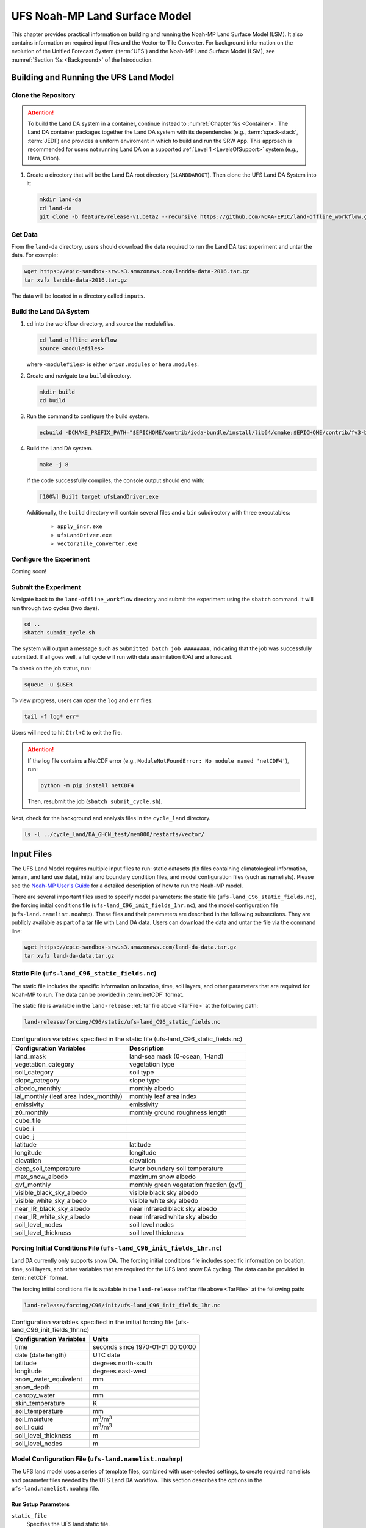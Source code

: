 .. _Model:

=================================
UFS Noah-MP Land Surface Model
=================================

This chapter provides practical information on building and running the Noah-MP Land Surface Model (LSM). 
It also contains information on required input files and the Vector-to-Tile Converter.
For background information on the evolution of the Unified Forecast System (:term:`UFS`) 
and the Noah-MP Land Surface Model (LSM), see :numref:`Section %s <Background>` of the Introduction. 

.. _BuildRun:

Building and Running the UFS Land Model
==========================================


.. _DownloadCode:

Clone the Repository
-----------------------

.. attention::

   To build the Land DA system in a container, continue instead to :numref:`Chapter %s <Container>`. The Land DA container packages together the Land DA system with its dependencies (e.g., :term:`spack-stack`, :term:`JEDI`) and provides a uniform enviroment in which to build and run the SRW App. This approach is recommended for users not running Land DA on a supported :ref:`Level 1 <LevelsOfSupport>` system (e.g., Hera, Orion). 

#. Create a directory that will be the Land DA root directory (``$LANDDAROOT``). Then clone the UFS Land DA System into it:

   .. code-block:: console

      mkdir land-da
      cd land-da
      git clone -b feature/release-v1.beta2 --recursive https://github.com/NOAA-EPIC/land-offline_workflow.git


.. _GetData:

Get Data
----------

From the ``land-da`` directory, users should download the data required to run the Land DA test experiment and untar the data. For example:

.. code-block:: console

   wget https://epic-sandbox-srw.s3.amazonaws.com/landda-data-2016.tar.gz
   tar xvfz landda-data-2016.tar.gz

The data will be located in a directory called ``inputs``.

.. COMMENT: Check name of directory. 

Build the Land DA System
--------------------------

#. ``cd`` into the workflow directory, and source the modulefiles. 

   .. code-block:: console

      cd land-offline_workflow
      source <modulefiles>

   where ``<modulefiles>`` is either ``orion.modules`` or ``hera.modules``.

   .. COMMENT: Need to make sure a hera.modules is there! 
      Hera EPICHOME is: /scratch1/NCEPDEV/nems/role.epic  


#. Create and navigate to a ``build`` directory. 

   .. code-block:: console
      
      mkdir build
      cd build

#. Run the command to configure the build system.

   .. code-block:: console

      ecbuild -DCMAKE_PREFIX_PATH="$EPICHOME/contrib/ioda-bundle/install/lib64/cmake;$EPICHOME/contrib/fv3-bundle/install/lib64/cmake" ..

#. Build the Land DA system. 

   .. code-block:: console

      make -j 8

   If the code successfully compiles, the console output should end with:
   
   .. code-block:: console

      [100%] Built target ufsLandDriver.exe
   
   Additionally, the ``build`` directory will contain several files and a ``bin`` subdirectory with three executables: 

      * ``apply_incr.exe``
      * ``ufsLandDriver.exe``
      * ``vector2tile_converter.exe``

.. _ConfigureExpt:

Configure the Experiment
---------------------------

Coming soon!

.. COMMENT: Is this still required?
   #. Create a ``user_build_config`` file:

      .. code-block:: console

         ./configure

   #. Edit the ``user_build_config`` file to setup compiler and library
      paths to be consistent with your environment if not done by default:

      .. code-block:: console

         COMPILERF90 = /opt/local/bin/gfortran-mp-10
         FREESOURCE = #-ffree-form -ffree-line-length-none
         F90FLAGS = -fdefault-real-8 -fdefault-double-8
         NETCDFMOD = -I/opt/local/include
         NETCDFLIB = -L/opt/local/lib -lnetcdf -lnetcdff
         PHYSDIR = ../ccpp-physics/physics

   If users prefer to use a different ``ccpp-physics`` directory from the one
   automatically downloaded with the clone, they can set the ``PHYSDIR`` in
   ``user_build_config`` to point to the top of the ``ccpp-physics``
   directory (path relative to the ``mod`` directory) of their choice.

   All the modules from ``ccpp-physics`` should be compiled in the ``mod``
   directory, all the drivers in the ``driver`` directory, and executables
   are in the ``run`` directory.

.. _SubmitExpt:

Submit the Experiment
------------------------

Navigate back to the ``land-offline_workflow`` directory and submit the experiment using the ``sbatch`` command. It will run through two cycles (two days).

.. code-block:: console

   cd ..
   sbatch submit_cycle.sh

.. COMMENT: Add info about changing account name and qos (windfall)?

The system will output a message such as ``Submitted batch job ########``, indicating that the job was successfully submitted. If all goes well, a full cycle will run with data assimilation (DA) and a forecast. 

To check on the job status, run: 

.. code-block:: console

   squeue -u $USER

To view progress, users can open the ``log`` and ``err`` files:

.. code-block:: console

   tail -f log* err*

Users will need to hit ``Ctrl+C`` to exit the file. 

.. attention::

   If the log file contains a NetCDF error (e.g., ``ModuleNotFoundError: No module named 'netCDF4'``), run:
   
   .. code-block:: console
      
      python -m pip install netCDF4
   
   Then, resubmit the job (``sbatch submit_cycle.sh``).

Next, check for the background and analysis files in the ``cycle_land`` directory.

.. code-block:: console

   ls -l ../cycle_land/DA_GHCN_test/mem000/restarts/vector/

.. _InputFiles:

Input Files 
===============

The UFS Land Model requires multiple input files to run: static datasets
(fix files containing climatological information, terrain, and land use
data), initial and boundary condition files, and model configuration
files (such as namelists). Please see the `Noah-MP User's
Guide <https://www.jsg.utexas.edu/noah-mp/files/Users_Guide_v0.pdf>`__
for a detailed description of how to run the Noah-MP model.

.. COMMENT: We talk about "statics datasets" above but then a single 
   "static file" below, which could be confusing.

There are several important files used to specify model parameters: 
the static file (``ufs-land_C96_static_fields.nc``), 
the forcing initial conditions file (``ufs-land_C96_init_fields_1hr.nc``), 
and the model configuration file (``ufs-land.namelist.noahmp``). 
These files and their parameters are described in the following subsections. 
They are publicly available as part of a tar file with Land DA data. 
Users can download the data and untar the file via the command line:

.. _TarFile:

.. code-block:: console
   
   wget https://epic-sandbox-srw.s3.amazonaws.com/land-da-data.tar.gz
   tar xvfz land-da-data.tar.gz

.. COMMENT: Change link/path after building S3 Bucket

Static File (``ufs-land_C96_static_fields.nc``)
--------------------------------------------------

The static file includes the specific information on location, time,
soil layers, and other parameters that are required for Noah-MP to run. The
data can be provided in :term:`netCDF` format.

The static file is available in the ``land-release`` :ref:`tar file above <TarFile>` at the following path:

.. code-block:: 

   land-release/forcing/C96/static/ufs-land_C96_static_fields.nc

.. COMMENT: Change link/path after building S3 Bucket

.. table:: Configuration variables specified in the static file (ufs-land_C96_static_fields.nc)

   +---------------------------+------------------------------------------+
   | Configuration Variables   | Description                              |
   +===========================+==========================================+
   | land_mask                 | land-sea mask (0-ocean, 1-land)          |
   +---------------------------+------------------------------------------+
   | vegetation_category       | vegetation type                          |
   +---------------------------+------------------------------------------+
   | soil_category             | soil type                                |
   +---------------------------+------------------------------------------+
   | slope_category            | slope type                               |
   +---------------------------+------------------------------------------+
   | albedo_monthly            | monthly albedo                           |
   +---------------------------+------------------------------------------+
   | lai_monthly (leaf area    | monthly leaf area index                  |
   | index_monthly)            |                                          |
   +---------------------------+------------------------------------------+
   | emissivity                | emissivity                               |
   +---------------------------+------------------------------------------+
   | z0_monthly                | monthly ground roughness length          |
   +---------------------------+------------------------------------------+
   | cube_tile                 |                                          |
   +---------------------------+------------------------------------------+
   | cube_i                    |                                          |
   +---------------------------+------------------------------------------+
   | cube_j                    |                                          |
   +---------------------------+------------------------------------------+
   | latitude                  | latitude                                 |
   +---------------------------+------------------------------------------+
   | longitude                 | longitude                                |
   +---------------------------+------------------------------------------+
   | elevation                 | elevation                                |
   +---------------------------+------------------------------------------+
   | deep_soil_temperature     | lower boundary soil temperature          |
   +---------------------------+------------------------------------------+
   | max_snow_albedo           | maximum snow albedo                      |
   +---------------------------+------------------------------------------+
   | gvf_monthly               | monthly green vegetation fraction (gvf)  |
   +---------------------------+------------------------------------------+
   | visible_black_sky_albedo  | visible black sky albedo                 |
   +---------------------------+------------------------------------------+
   | visible_white_sky_albedo  | visible white sky albedo                 |
   +---------------------------+------------------------------------------+
   | near_IR_black_sky_albedo  | near infrared black sky albedo           |
   +---------------------------+------------------------------------------+
   | near_IR_white_sky_albedo  | near infrared white sky albedo           |
   +---------------------------+------------------------------------------+
   | soil_level_nodes          | soil level nodes                         |
   +---------------------------+------------------------------------------+
   | soil_level_thickness      | soil level thickness                     |
   +---------------------------+------------------------------------------+

.. COMMENT: Need description for cube_tile, cube_i, and cube_j

Forcing Initial Conditions File (``ufs-land_C96_init_fields_1hr.nc``)
------------------------------------------------------------------------

Land DA currently only supports snow DA. 
The forcing initial conditions file includes specific information on location, time, 
soil layers, and other variables that are required for the UFS land snow DA cycling. 
The data can be provided in :term:`netCDF` format.

The forcing initial conditions file is available in the ``land-release`` :ref:`tar file above <TarFile>` at the following path:

.. code-block:: 

   land-release/forcing/C96/init/ufs-land_C96_init_fields_1hr.nc

.. COMMENT: Change link/path after building S3 Bucket


.. table:: Configuration variables specified in the initial forcing file (ufs-land_C96_init_fields_1hr.nc)

   +-----------------------------+----------------------------------------+
   | Configuration Variables     | Units                                  |
   +=============================+========================================+
   | time                        | seconds since 1970-01-01 00:00:00      |
   +-----------------------------+----------------------------------------+
   | date (date length)          | UTC date                               |
   +-----------------------------+----------------------------------------+
   | latitude                    | degrees north-south                    |
   +-----------------------------+----------------------------------------+
   | longitude                   | degrees east-west                      |
   +-----------------------------+----------------------------------------+
   | snow_water_equivalent       | mm                                     |
   +-----------------------------+----------------------------------------+
   | snow_depth                  | m                                      |
   +-----------------------------+----------------------------------------+
   | canopy_water                | mm                                     |
   +-----------------------------+----------------------------------------+
   | skin_temperature            | K                                      |
   +-----------------------------+----------------------------------------+
   | soil_temperature            | mm                                     |
   +-----------------------------+----------------------------------------+
   | soil_moisture               | m\ :sup:`3`/m\ :sup:`3`                |
   +-----------------------------+----------------------------------------+
   | soil_liquid                 | m\ :sup:`3`/m\ :sup:`3`                |
   +-----------------------------+----------------------------------------+
   | soil_level_thickness        | m                                      |
   +-----------------------------+----------------------------------------+
   | soil_level_nodes            | m                                      |
   +-----------------------------+----------------------------------------+

Model Configuration File (``ufs-land.namelist.noahmp``)
---------------------------------------------------------

The UFS land model uses a series of template files, combined with
user-selected settings, to create required namelists and parameter
files needed by the UFS Land DA workflow. This section describes the
options in the ``ufs-land.namelist.noahmp`` file.

Run Setup Parameters
^^^^^^^^^^^^^^^^^^^^^^

``static_file``
   Specifies the UFS land static file.

``init_file``
   Specifies the UFS land initial condition file.

``forcing_dir``
   Specifies the UFS land forcing directory.

.. COMMENT: Add recommended values for the 3 variables above based on the data we provide (once it has been cleaned up/restructured). 

``separate_output``
   Specifies whether to enable a separate output directory. Valid values: ``.false.`` | ``.true.``

      +----------+----------------+
      | Value    | Description    |
      +==========+================+
      | .false.  | do not enable  |
      +----------+----------------+
      | .true.   | enable         |
      +----------+----------------+

``output_dir``
   Specifies the output directory.

.. COMMENT: Is this required if "separate_output=.true."?

``restart_frequency_s``
   Specifies the restart frequency (in seconds) for the UFS land model.

``restart_simulation``
   Specifies whether to enable the restart simulation. Valid values: ``.false.`` | ``.true.``

      +----------+----------------+
      | Value    | Description    |
      +==========+================+
      | .false.  | do not enable  |
      +----------+----------------+
      | .true.   | enable         |
      +----------+----------------+

``restart_date``
   Specifies the restart date. The form is ``YYYY-MM-DD HH:MM:SS``, where 
   YYYY is a 4-digit year, MM is a valid 2-digit month, DD is a valid 2-digit day, 
   HH is a valid 2-digit hour, MM is a valid 2-digit minute, and SS is a valid 2-digit second.

``restart_dir``
   Specifies the restart directory.

``timestep_seconds``
   Specifies the timestep in seconds.

``simulation_start``
   Specifies the simulation start time. The form is ``YYYY-MM-DD HH:MM:SS``, where 
   YYYY is a 4-digit year, MM is a valid 2-digit month, DD is a valid 2-digit day, 
   HH is a valid 2-digit hour, MM is a valid 2-digit minute, and SS is a valid 2-digit second.

``simulation_end``
   Specifies the simulation end time. The form is ``YYYY-MM-DD HH:MM:SS``, where 
   YYYY is a 4-digit year, MM is a valid 2-digit month, DD is a valid 2-digit day, 
   HH is a valid 2-digit hour, MM is a valid 2-digit minute, and SS is a valid 2-digit second.

``run_days``
   Specifies the number of days to run.

``run_hours``
   Specifies the number of hours to run.

``run_minutes``
   Specifies the number of minutes to run.

``run_seconds``
   Specifies the number of seconds to run.

``run_timesteps``
   Specifies the number of timesteps to run.

Land Model Options
^^^^^^^^^^^^^^^^^^^^^

``land_model``
   Specifies which land surface model to use. Valid values: ``1`` | ``2``

      +--------+-------------+
      | Value  | Description |
      +========+=============+
      | 1      | Noah        |
      +--------+-------------+
      | 2      | Noah-MP     |
      +--------+-------------+

Structure-Related Parameters
^^^^^^^^^^^^^^^^^^^^^^^^^^^^^^

``num_soil_levels``
   Specifies the number of soil levels.

``forcing_height``
   Specifies the forcing height in meters.

Soil Setup Parameters
^^^^^^^^^^^^^^^^^^^^^^^

``soil_level_thickness``
   Specifies the thickness (in meters) of each of the soil layers (top layer to bottom layer).

``soil_level_nodes``
   Specifies the soil level centroids from the surface (in meters).

Noah-MP.4.0.1 Options
^^^^^^^^^^^^^^^^^^^^^^^^

``dynamic_vegetation_option``
   Specifies the dynamic vegetation model option. Valid values: ``1`` | ``2`` | ``3`` | ``4`` | ``5`` | ``6`` | ``7`` | ``8`` | ``9`` | ``10``

      +-------+------------------------------------------------------------+
      | Value | Description                                                |
      +=======+============================================================+
      | 1     | off (use table LAI; use FVEG=SHDFAC from input)            |
      +-------+------------------------------------------------------------+
      | 2     | on (dynamic vegetation; must use Ball-Berry canopy option) |
      +-------+------------------------------------------------------------+
      | 3     | off (use table LAI; calculate FVEG)                        |
      +-------+------------------------------------------------------------+
      | 4     | off (use table LAI; use maximum vegetation fraction)       |
      +-------+------------------------------------------------------------+
      | 5     | on (use maximum vegetation fraction)                       |
      +-------+------------------------------------------------------------+
      | 6     | on (use FVEG = SHDFAC from input)                          |
      +-------+------------------------------------------------------------+
      | 7     | off (use input LAI; use FVEG = SHDFAC from input)          |
      +-------+------------------------------------------------------------+
      | 8     | off (use input LAI; calculate FVEG)                        |
      +-------+------------------------------------------------------------+
      | 9     | off (use input LAI; use maximum vegetation fraction)       |
      +-------+------------------------------------------------------------+
      | 10    | crop model on (use maximum vegetation fraction)            |
      +-------+------------------------------------------------------------+

``LAI``
   Routines for handling Leaf/Stem area index data products

``FVEG``
   Green vegetation fraction [0.0-1.0]

``SHDFAC``
   Greenness vegetation (shaded) fraction

``canopy_stomatal_resistance_option`` 
   Specifies the canopy stomatal resistance option. Valid values: ``1`` | ``2``

      +--------+--------------+
      | Value  | Description  |
      +========+==============+
      | 1      | Ball-Berry   |
      +--------+--------------+
      | 2      | Jarvis       |
      +--------+--------------+
      
``soil_wetness_option`` 
   Specifies the soil moisture factor for the stomatal resistance option. Valid values: ``1`` | ``2`` | ``3``

      +--------+-------------------------+
      | Value  | Description             |
      +========+=========================+
      | 1      | Noah (soil moisture)    |
      +--------+-------------------------+
      | 2      | CLM (matric potential)  |
      +--------+-------------------------+
      | 3      | SSiB (matric potential) |
      +--------+-------------------------+

``runoff_option`` 
   Specifies the runoff option. Valid values: ``1`` | ``2`` | ``3`` | ``4`` | ``5``

      +--------+-----------------------------------------------------------------------+
      | Value  | Description                                                           |
      +========+=======================================================================+
      | 1      | SIMGM: TOPMODEL with groundwater (:cite:t:`NiuEtAl2007`)              |
      +--------+-----------------------------------------------------------------------+
      | 2      | SIMTOP: TOPMODEL with an equilibrium water table                      |
      |        | (:cite:t:`NiuEtAl2005`)                                               |
      +--------+-----------------------------------------------------------------------+
      | 3      | Noah original surface and subsurface runoff (free drainage)           |
      |        | (:cite:t:`SchaakeEtAl1996`)                                           |
      +--------+-----------------------------------------------------------------------+
      | 4      | BATS surface and subsurface runoff (free drainage)                    |
      +--------+-----------------------------------------------------------------------+
      | 5      | Miguez-Macho&Fan groundwater scheme (:cite:t:`Miguez-MachoEtAl2007`;  |
      |        | :cite:t:`FanEtAl2007`)                                                |
      +--------+-----------------------------------------------------------------------+

``surface_exchange_option``
   Specifies the surface layer drag coefficient option. Valid values: ``1`` | ``2``

      +--------+---------------------------+
      | Value  | Description               |
      +========+===========================+
      | 1      | Monin-Obukhov             |
      +--------+---------------------------+
      | 2      | original Noah (Chen 1997) |
      +--------+---------------------------+

``supercooled_soilwater_option``
   Specifies the supercooled liquid water option. Valid values: ``1`` | ``2``

      +--------+---------------------------------------------+
      | Value  | Description                                 |
      +========+=============================================+
      | 1      | no iteration (:cite:t:`Niu&Yang2006`)       |
      +--------+---------------------------------------------+
      | 2      | Koren's iteration (:cite:t:`KorenEtAl1999`) |
      +--------+---------------------------------------------+

``frozen_soil_adjust_option``
   Specifies the frozen soil permeability option. Valid values: ``1`` | ``2``

      +--------+-------------------------------------------------------------+
      | Value  | Description                                                 |
      +========+=============================================================+
      | 1      | linear effects, more permeable (:cite:t:`Niu&Yang2006`)     |
      +--------+-------------------------------------------------------------+
      | 2      | nonlinear effects, less permeable (:cite:t:`KorenEtAl1999`) |
      +--------+-------------------------------------------------------------+

``radiative_transfer_option``
   Specifies the radiation transfer option. Valid values: ``1`` | ``2`` | ``3``

      +--------+--------------------------------------------------------------------+
      | Value  | Description                                                        |
      +========+====================================================================+
      | 1      | modified two-stream (gap = F(solar angle, 3D structure...)<1-FVEG) |
      +--------+--------------------------------------------------------------------+
      | 2      | two-stream applied to grid-cell (gap = 0)                          |
      +--------+--------------------------------------------------------------------+
      | 3      | two-stream applied to a vegetated fraction (gap=1-FVEG)            |
      +--------+--------------------------------------------------------------------+

``snow_albedo_option``
   Specifies the snow surface albedo option. Valid values: ``1`` | ``2``

      +--------+--------------+
      | Value  | Description  |
      +========+==============+
      | 1      | BATS         |
      +--------+--------------+
      | 2      | CLASS        |
      +--------+--------------+

``precip_partition_option``
   Specifies the option for partitioning precipitation into rainfall and snowfall. Valid values: ``1`` | ``2`` | ``3`` | ``4``

      +--------+-----------------------------+
      | Value  | Description                 |
      +========+=============================+
      | 1      | :cite:t:`Jordan1991`        |
      +--------+-----------------------------+
      | 2      | BATS: when SFCTMP<TFRZ+2.2  |
      +--------+-----------------------------+
      | 3      | Noah: when SFCTMP<TFRZ      |
      +--------+-----------------------------+
      | 4      | Use WRF microphysics output |
      +--------+-----------------------------+

``SFCTMP``
   Surface air temperature

``TFRZ``
   Freezing/melting point (K)

``soil_temp_lower_bdy_option``
   Specifies the lower boundary condition of soil temperature option. Valid values: ``1`` | ``2``

      +--------+---------------------------------------------------------+
      | Value  | Description                                             |
      +========+=========================================================+
      | 1      | zero heat flux from the bottom (ZBOT and TBOT not used) |
      +--------+---------------------------------------------------------+
      | 2      | TBOT at ZBOT (8m) read from a file (original Noah)      |
      +--------+---------------------------------------------------------+

``TBOT``
   Lower boundary soil temperature [K]

``ZBOT``
   Depth[m] of lower boundary soil temperature (TBOT)

``soil_temp_time_scheme_option``
   Specifies the snow and soil temperature time scheme. Valid values: ``1`` | ``2`` | ``3``

      +--------+------------------------------------------------------------------------+
      | Value  | Description                                                            |
      +========+========================================================================+
      | 1      | semi-implicit; flux top boundary condition                             |
      +--------+------------------------------------------------------------------------+
      | 2      | fully implicit (original Noah); temperature top boundary condition     |
      +--------+------------------------------------------------------------------------+
      | 3      | same as 1, but FSNO for TS calculation (generally improves snow; v3.7) |
      +--------+------------------------------------------------------------------------+

``FSNO``
   Fraction of surface covered with snow

``TS``
   Surface temperature

``surface_evap_resistance_option``
   Specifies the surface evaporation resistance option. Valid values: ``1`` | ``2`` | ``3`` | ``4``

      +----------------+-----------------------------------------------------+
      | Value          | Description                                         |
      +================+=====================================================+
      | 1              | :cite:t:`Sakaguchi&Zeng2009`                        |
      +----------------+-----------------------------------------------------+
      | 2              | :cite:t:`SellersEtAl1992`                           |
      +----------------+-----------------------------------------------------+
      | 3              | adjusted Sellers to decrease RSURF for wet soil     |
      +----------------+-----------------------------------------------------+
      | 4              | option 1 for non-snow; rsurf = rsurf_snow for snow  |
      +----------------+-----------------------------------------------------+

``rsurf``
   Ground surface resistance (s/m)

``glacier_option``
   Specifies the glacier model option. Valid values: ``1`` | ``2``

      +--------+------------------------------------------------+
      | Value  | Description                                    |
      +========+================================================+
      | 1      | include phase change of ice                    |
      +--------+------------------------------------------------+
      | 2      | simple (ice treatment more like original Noah) |
      +--------+------------------------------------------------+

Forcing Parameters
^^^^^^^^^^^^^^^^^^^^^

``forcing_timestep_seconds``
   Specifies the timestep of forcing in seconds.

``forcing_type``
   Specifies the forcing type option. Valid values: ``single-point``

      +----------------+-----------------------------------------------------+
      | Value          | Description                                         |
      +================+=====================================================+
      | single-point   |                                                     |
      +----------------+-----------------------------------------------------+
      |                |                                                     |
      +----------------+-----------------------------------------------------+
      |                |                                                     |
      +----------------+-----------------------------------------------------+
      |                |                                                     |
      +----------------+-----------------------------------------------------+

``forcing_filename``
   Specifies the forcing file name. 
   Valid values: ``C96__GDAS_forcing`` | ``C96_GEFS_forcing`` | ``C96_GSWP3_forcing``

      +-------------------+-----------------------------------------------------+
      | Value             | Description                                         |
      +===================+=====================================================+
      | C96__GDAS_forcing |                                                     |
      +-------------------+-----------------------------------------------------+
      | C96_GEFS_forcing  |                                                     |
      +-------------------+-----------------------------------------------------+
      | C96_GSWP3_forcing |                                                     |
      +-------------------+-----------------------------------------------------+

.. COMMENT: Are these variable names correct? They were split over two lines, 
   and it's not clear whether underscores should be added or removed in some cases...

``forcing_interp_solar``
   Specifies the interpolation option for solar radiation. Valid values: ``linear``

      +------------+-----------------------------------------------------+
      | Value      | Description                                         |
      +============+=====================================================+
      | linear     |                                                     |
      +------------+-----------------------------------------------------+
      |            |                                                     |
      +------------+-----------------------------------------------------+
      |            |                                                     |
      +------------+-----------------------------------------------------+
      |            |                                                     |
      +------------+-----------------------------------------------------+

``forcing_name_precipitation``
   Specifies the name of forcing precipitation.

``forcing_name_temperature``
   Specifies the name of forcing temperature.

``forcing_name_specific_humidity``
   Specifies the name of forcing specific-humidity.

``forcing_name_wind_speed``
   Specifies the name of forcing wind speed.

``forcing_name_pressure``
   Specifies the name of forcing surface pressure.

``forcing_name_sw_radiation``
   Specifies the name of forcing shortwave radiation.

``forcing_name_lw_radiation``
   Specifies the name of forcing longwave radiation.

.. COMMENT: Are these "forcing_name_*" variables all *file* names? 
   Or are there specific options that users should be choosing from...?
   I'm not clear on what these variables are naming. 

Example of a ``ufs-land.namelist.noahmp`` Entry
^^^^^^^^^^^^^^^^^^^^^^^^^^^^^^^^^^^^^^^^^^^^^^^^^^

.. code-block:: console
   
   &run_setup

   static_file = “/*/filename.nc”
   init_file = “/*/filename.nc”
   forcing_dir = "/ /"
   separate_output = .true.
   output_dir = "./noahmp_output/"
   restart_frequency_s = 86400
   restart_simulation = .true.
   restart_date = "XXYYYY-XXMM-XXDD XXHH:00:00"
   restart_dir = "./restarts/vector/"
   timestep_seconds = 3600

   &simulation start and end
   simulation_start = "2000-01-01 00:00:00" 
   simulation_end = "1999-01-01 06:00:00" 

   run_days = 1 
   run_hours = 0 
   run_minutes = 0 
   run_seconds = 0 
   run_timesteps = 0 

   begloc = 1
   endloc = 18360

   &land_model_option
   land_model = 2 

   &structure
   num_soil_levels = 4 
   forcing_height = 6 

   &soil_setup
   soil_level_thickness = 0.10, 0.30, 0.60, 1.00 
   soil_level_nodes = 0.05, 0.25, 0.70, 1.50 

   &noahmp_options
   dynamic_vegetation_option = 4
   canopy_stomatal_resistance_option = 2
   soil_wetness_option = 1
   runoff_option = 1
   surface_exchange_option = 3
   supercooled_soilwater_option = 1
   frozen_soil_adjust_option = 1
   radiative_transfer_option = 3
   snow_albedo_option = 2
   precip_partition_option = 1
   soil_temp_lower_bdy_option = 2
   soil_temp_time_scheme_option = 3
   thermal_roughness_scheme_option = 2
   surface_evap_resistance_option = 1
   glacier_option = 1

   &forcing
   forcing_timestep_seconds = 10800
   forcing_type = "gswp3"
   forcing_filename = "C96_GEFS_forcing\_"
   forcing_interp_solar = "gswp3_zenith" 
   forcing_time_solar = "gswp3_average" 
   forcing_name_precipitation = "precipitationXXMEM"
   forcing_name_temperature = "temperatureXXMEM"
   forcing_name_specific_humidity = "specific_humidityXXMEM"
   forcing_name_wind_speed = "wind_speedXXMEM"
   forcing_name_pressure = "surface_pressureXXMEM"
   forcing_name_sw_radiation = "solar_radiationXXMEM"
   forcing_name_lw_radiation = "longwave_radiationXXMEM"


.. _VectorTileConverter:

Vector-to-Tile Converter
============================

The Vector-to-Tile Converter is used for mapping between the vector format
used by the Noah-MP offline driver, and the tile format used by the UFS
atmospheric model. This is currently used to prepare input tile files
for JEDI. Note that these files include only those fields required by
JEDI, rather than the full restart.

Building and Running the Vector-to-Tile Converter
-----------------------------------------------------

#. Clone the UFS land model from GitHub:

   .. code-block:: console
      
      git clone --recurse-submodules https://github.com/NOAA-PSL/land-vector2tile

#. Navigate to the land vector to tile:

   .. code-block:: console

      cd land-vector2tile

#. Configure

   .. code-block:: console

      ./configure

#. To compile:

   .. code-block:: console
      
      make

#. To run:

   .. code-block:: console

      Vector2tile_converter.exe namelist.vector2tile

Input File
---------------------

The input files containing grid information are listed in :numref:`Table %s <>`:

.. table:: Input Files Containing Grid Information

   +-----------------------------+--------------------------------------------------------------------------+
   | Filename	                  | Description                                                              |
   +=============================+==========================================================================+
   | Cxx_grid.tile[1-6].nc       | Cxx grid information for tiles 1-6, where ``xx`` is the grid number.     |
   +-----------------------------+--------------------------------------------------------------------------+
   | Cxx_oro_data.tile[1-6].nc   | Model terrain (topographic/orographic information) for grid tiles 1-6.   |
   +-----------------------------+--------------------------------------------------------------------------+
   | oro_Cxx.mx100.tile[1-6].nc  |                                                                          |
   +-----------------------------+--------------------------------------------------------------------------+

Configuration File
---------------------

This section describes the options in the ``namelist.vector2tile`` file.

Run Setup Parameters
^^^^^^^^^^^^^^^^^^^^^^

``direction``
   Specifies the conversion option. Valid values: ``vector2tile`` | ``tile2vector`` | ``lndp2tile`` | ``lndp2vector``

      +--------------+---------------------------------------------+
      | Value        | Description                                 |
      +==============+=============================================+
      | vector2tile  | vector-to-tile conversion for restart file  |
      +--------------+---------------------------------------------+
      | tile2vector  | tile-to-vector conversion for restart file  |
      +--------------+---------------------------------------------+
      | lndp2tile    | land perturbation to tile                   |
      +--------------+---------------------------------------------+
      | lndp2vector  | land perturbation to vector                 |
      +--------------+---------------------------------------------+

Tile-Related Parameters for Restart/Perturbation Conversion
^^^^^^^^^^^^^^^^^^^^^^^^^^^^^^^^^^^^^^^^^^^^^^^^^^^^^^^^^^^^^^

Parameters in this section include the FV3 resolution and path to orographic files 
for restart/perturbation conversion. 

.. COMMENT: I took this description above from the original section title, but it seems 
   like it all has more to do with tiles than orographic files... 
   Could use a little clarification.

``tile_size``
   Specifies the size of tile

.. COMMENT: What are the units (# grid/tile cells?)? Are there set tile sizes? Or can it be any number?

``tile_path``
   Specifies the path of tile location

``tile_fstub``
   Specifies the file stub for orography files in ``tile_path``. The file stub will be named ``oro_C${RES}`` for atmosphere-only and ``oro_C{RES}.mx100`` for atmosphere and ocean.

Parameters for Restart Conversion
^^^^^^^^^^^^^^^^^^^^^^^^^^^^^^^^^^^^

These parameters apply *only* to restart conversion.

``static_filename``
   Specifies the path for static file.

``vector_restart_path``
   Specifies the location of vector restart file, vector-to-tile direction.

``tile_restart_path``
   Specifies the location of tile restart file, tile-to-vector direction.

``output_path``
   Specifies the path for converted files. If this is same
   as tile/vector path, the files may be overwritten.

Perturbation Mapping Parameters
^^^^^^^^^^^^^^^^^^^^^^^^^^^^^^^^^^

These parameters are *only* relevant for perturbation mapping. 

``lndp_layout``
   Specifies the layout options. Valid values: ``1x4`` | ``4x1`` | ``2x2``

      +-------+-----------------------------------------------------+
      | Value | Description                                         |
      +=======+=====================================================+
      | 1x4   |                                                     |
      +-------+-----------------------------------------------------+
      | 4x1   |                                                     |
      +-------+-----------------------------------------------------+
      | 2x2   |                                                     |
      +-------+-----------------------------------------------------+


``lndp_input_file``
   Specifies the path for input file.

``output files``
   Specifies the path for output file

``lndp_var_list``
   Specifies the land perturbation variable options. Valid values: ``vgf`` | ``smc``

      +-------+-----------------------------------------------------+
      | Value | Description                                         |
      +=======+=====================================================+
      | vgf   |                                                     |
      +-------+-----------------------------------------------------+
      | smc   |                                                     |
      +-------+-----------------------------------------------------+
      |       |                                                     |
      +-------+-----------------------------------------------------+


Example of a ``namelist.vector2tile`` Entry
^^^^^^^^^^^^^^^^^^^^^^^^^^^^^^^^^^^^^^^^^^^^^^

.. code-block:: console

   &run_setup

   direction = "vector2tile"

   &FV3 resolution and path to oro files for restart/perturbation
   conversion

   tile_size = 96
   tile_path ="/ /"
   tile_fstub = "oro_C96.mx100"

   !------------------- only restart conversion -------------------

   ! Time stamp for conversion for restart conversion
   restart_date = "2019-09-30 23:00:00"

   ! Path for static file
   static_filename="/*/filename.nc "

   ! Location of vector restart file (vector2tile direction)
   vector_restart_path ="/ /"

   ! Location of tile restart files (tile2vector direction)
   tile_restart_path ="/ /"

   output_path ="/ /"

   !------------------- only perturbation mapping -------------------
   lndp_layout = "1x4"

   ! input files
   lndp_input_file ="/*/filename.nc "

   ! output files
   lndp_output_file = "./output.nc"

   ! land perturbation variable list
   lndp_var_list='vgf','smc'
